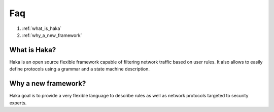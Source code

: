 .. This Source Code Form is subject to the terms of the Mozilla Public
.. License, v. 2.0. If a copy of the MPL was not distributed with this
.. file, You can obtain one at http://mozilla.org/MPL/2.0/.

Faq
===

#. :ref:`what_is_haka`
#. :ref:`why_a_new_framework`


.. _what_is_haka:

What is Haka?
^^^^^^^^^^^^^
Haka is an open source flexible framework capable of filtering network
traffic based on user rules. It also allows to easily define protocols using
a grammar and a state machine description.

.. _why_a_new_framework:

Why a new framework?
^^^^^^^^^^^^^^^^^^^^
Haka goal is to provide a very flexible language to describe rules as well
as network protocols targeted to security experts.
